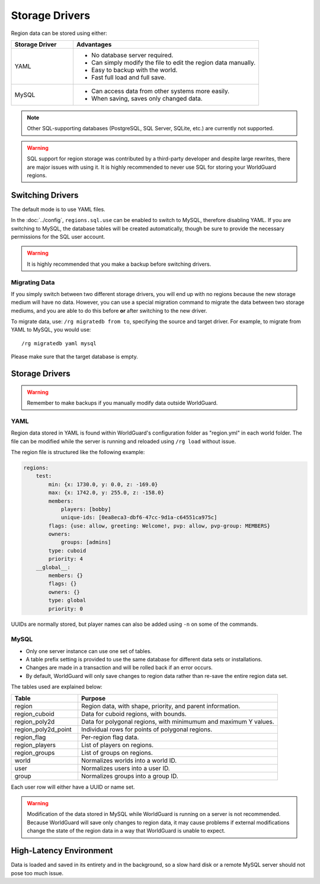 ===============
Storage Drivers
===============

Region data can be stored using either:

.. csv-table::
    :header: Storage Driver, Advantages
    :widths: 10, 30

    YAML,"* No database server required.
    * Can simply modify the file to edit the region data manually.
    * Easy to backup with the world.
    * Fast full load and full save."
    MySQL,"* Can access data from other systems more easily.
    * When saving, saves only changed data."

.. note::
    Other SQL-supporting databases (PostgreSQL, SQL Server, SQLite, etc.) are currently not supported.

.. warning::
    SQL support for region storage was contributed by a third-party developer and despite large rewrites, there are major issues with using it. It is highly recommended to never use SQL for storing your WorldGuard regions.

Switching Drivers
=================

The default mode is to use YAML files.

In the :doc:`../config`, ``regions.sql.use`` can be enabled to switch to MySQL, therefore disabling YAML. If you are switching to MySQL, the database tables will be created automatically, though be sure to provide the necessary permissions for the SQL user account.

.. warning::
    It is highly recommended that you make a backup before switching drivers.

Migrating Data
~~~~~~~~~~~~~~

If you simply switch between two different storage drivers, you will end up with no regions because the new storage medium will have no data. However, you can use a special migration command to migrate the data between two storage mediums, and you are able to do this before **or** after switching to the new driver.

To migrate data, use: ``/rg migratedb from to``, specifying the source and target driver. For example, to migrate from YAML to MySQL, you would use::

    /rg migratedb yaml mysql

Please make sure that the target database is empty.

Storage Drivers
===============

.. warning::
    Remember to make backups if you manually modify data outside WorldGuard.

YAML
~~~~

Region data stored in YAML is found within WorldGuard's configuration folder as "region.yml" in each world folder. The file can be modified while the server is running and reloaded using ``/rg load`` without issue.

The region file is structured like the following example:

.. code-block:: yaml

    regions:
        test:
            min: {x: 1730.0, y: 0.0, z: -169.0}
            max: {x: 1742.0, y: 255.0, z: -158.0}
            members:
                players: [bobby]
                unique-ids: [0ea8eca3-dbf6-47cc-9d1a-c64551ca975c]
            flags: {use: allow, greeting: Welcome!, pvp: allow, pvp-group: MEMBERS}
            owners:
                groups: [admins]
            type: cuboid
            priority: 4
        __global__:
            members: {}
            flags: {}
            owners: {}
            type: global
            priority: 0

UUIDs are normally stored, but player names can also be added using ``-n`` on some of the commands.

MySQL
~~~~~

* Only one server instance can use one set of tables.
* A table prefix setting is provided to use the same database for different data sets or installations.
* Changes are made in a transaction and will be rolled back if an error occurs.
* By default, WorldGuard will only save changes to region data rather than re-save the entire region data set.

The tables used are explained below:

.. csv-table::
    :header: Table, Purpose
    :widths: 10, 30

    region,"Region data, with shape, priority, and parent information."
    region_cuboid,"Data for cuboid regions, with bounds."
    region_poly2d,"Data for polygonal regions, with minimumum and maximum Y values."
    region_poly2d_point,"Individual rows for points of polygonal regions."
    region_flag,"Per-region flag data."
    region_players,"List of players on regions."
    region_groups,"List of groups on regions."
    world,"Normalizes worlds into a world ID."
    user,"Normalizes users into a user ID."
    group,"Normalizes groups into a group ID."

Each user row will either have a UUID or name set.

.. warning::
    Modification of the data stored in MySQL while WorldGuard is running on a server is not recommended. Because WorldGuard will save only changes to region data, it may cause problems if external modifications change the state of the region data in a way that WorldGuard is unable to expect.

High-Latency Environment
========================

Data is loaded and saved in its entirety and in the background, so a slow hard disk or a remote MySQL server should not pose too much issue.